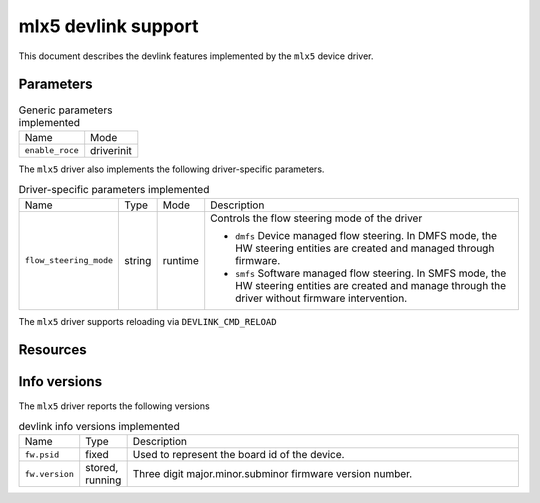 .. SPDX-License-Identifier: GPL-2.0

====================
mlx5 devlink support
====================

This document describes the devlink features implemented by the ``mlx5``
device driver.

Parameters
==========

.. list-table:: Generic parameters implemented

   * - Name
     - Mode
   * - ``enable_roce``
     - driverinit

The ``mlx5`` driver also implements the following driver-specific
parameters.

.. list-table:: Driver-specific parameters implemented
   :widths: 5 5 5 85

   * - Name
     - Type
     - Mode
     - Description
   * - ``flow_steering_mode``
     - string
     - runtime
     - Controls the flow steering mode of the driver

       * ``dmfs`` Device managed flow steering. In DMFS mode, the HW
         steering entities are created and managed through firmware.
       * ``smfs`` Software managed flow steering. In SMFS mode, the HW
         steering entities are created and manage through the driver without
         firmware intervention.

The ``mlx5`` driver supports reloading via ``DEVLINK_CMD_RELOAD``

Resources
=========

.. list-table:: Driver-specific resources implemented
   :widths: 5 5 5 85

   * - Name
     - Description
   * - ``comp_eq_size``
     - Control the size of I/O completion EQs.
       * The default value is 1024, and the range is between 64 and 4096.

Info versions
=============

The ``mlx5`` driver reports the following versions

.. list-table:: devlink info versions implemented
   :widths: 5 5 90

   * - Name
     - Type
     - Description
   * - ``fw.psid``
     - fixed
     - Used to represent the board id of the device.
   * - ``fw.version``
     - stored, running
     - Three digit major.minor.subminor firmware version number.
